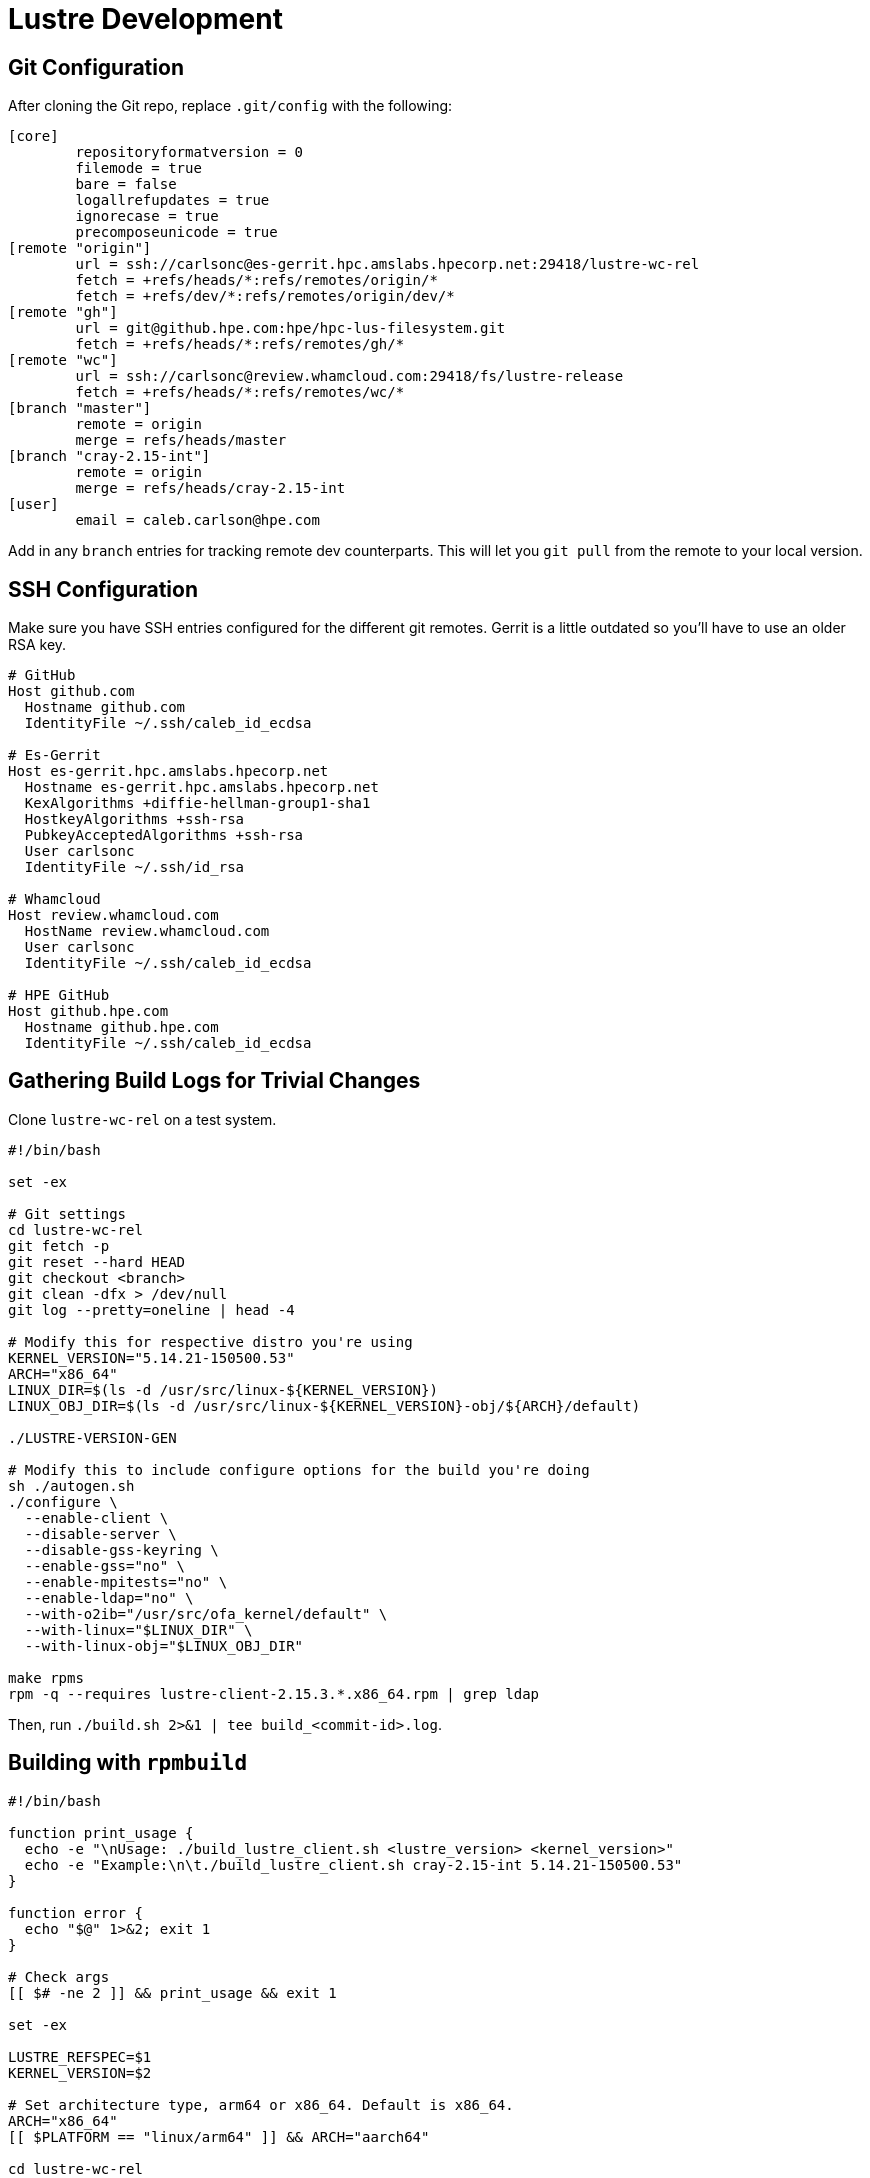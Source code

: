 = Lustre Development

:toc: auto

== Git Configuration

After cloning the Git repo, replace `.git/config` with the following:

[,console]
----
[core]
        repositoryformatversion = 0
        filemode = true
        bare = false
        logallrefupdates = true
        ignorecase = true
        precomposeunicode = true
[remote "origin"]
        url = ssh://carlsonc@es-gerrit.hpc.amslabs.hpecorp.net:29418/lustre-wc-rel
        fetch = +refs/heads/*:refs/remotes/origin/*
        fetch = +refs/dev/*:refs/remotes/origin/dev/*
[remote "gh"]
        url = git@github.hpe.com:hpe/hpc-lus-filesystem.git
        fetch = +refs/heads/*:refs/remotes/gh/*
[remote "wc"]
        url = ssh://carlsonc@review.whamcloud.com:29418/fs/lustre-release
        fetch = +refs/heads/*:refs/remotes/wc/*
[branch "master"]
        remote = origin
        merge = refs/heads/master
[branch "cray-2.15-int"]
        remote = origin
        merge = refs/heads/cray-2.15-int
[user]
        email = caleb.carlson@hpe.com
----

Add in any `branch` entries for tracking remote dev counterparts. This will let
you `git pull` from the remote to your local version.

== SSH Configuration

Make sure you have SSH entries configured for the different git remotes.
Gerrit is a little outdated so you'll have to use an older RSA key.

[,console]
----
# GitHub
Host github.com
  Hostname github.com
  IdentityFile ~/.ssh/caleb_id_ecdsa

# Es-Gerrit
Host es-gerrit.hpc.amslabs.hpecorp.net
  Hostname es-gerrit.hpc.amslabs.hpecorp.net
  KexAlgorithms +diffie-hellman-group1-sha1
  HostkeyAlgorithms +ssh-rsa
  PubkeyAcceptedAlgorithms +ssh-rsa
  User carlsonc
  IdentityFile ~/.ssh/id_rsa

# Whamcloud
Host review.whamcloud.com
  HostName review.whamcloud.com
  User carlsonc
  IdentityFile ~/.ssh/caleb_id_ecdsa

# HPE GitHub
Host github.hpe.com
  Hostname github.hpe.com
  IdentityFile ~/.ssh/caleb_id_ecdsa
----

== Gathering Build Logs for Trivial Changes

Clone `lustre-wc-rel` on a test system.

[,bash]
----
#!/bin/bash

set -ex

# Git settings
cd lustre-wc-rel
git fetch -p
git reset --hard HEAD
git checkout <branch>
git clean -dfx > /dev/null
git log --pretty=oneline | head -4

# Modify this for respective distro you're using
KERNEL_VERSION="5.14.21-150500.53"
ARCH="x86_64"
LINUX_DIR=$(ls -d /usr/src/linux-${KERNEL_VERSION})
LINUX_OBJ_DIR=$(ls -d /usr/src/linux-${KERNEL_VERSION}-obj/${ARCH}/default)

./LUSTRE-VERSION-GEN

# Modify this to include configure options for the build you're doing
sh ./autogen.sh
./configure \
  --enable-client \
  --disable-server \
  --disable-gss-keyring \
  --enable-gss="no" \
  --enable-mpitests="no" \
  --enable-ldap="no" \
  --with-o2ib="/usr/src/ofa_kernel/default" \
  --with-linux="$LINUX_DIR" \
  --with-linux-obj="$LINUX_OBJ_DIR"

make rpms
rpm -q --requires lustre-client-2.15.3.*.x86_64.rpm | grep ldap
----

Then, run `./build.sh 2>&1 | tee build_<commit-id>.log`.

== Building with `rpmbuild`

[,bash]
----
#!/bin/bash

function print_usage {
  echo -e "\nUsage: ./build_lustre_client.sh <lustre_version> <kernel_version>"
  echo -e "Example:\n\t./build_lustre_client.sh cray-2.15-int 5.14.21-150500.53"
}

function error {
  echo "$@" 1>&2; exit 1
}

# Check args
[[ $# -ne 2 ]] && print_usage && exit 1

set -ex

LUSTRE_REFSPEC=$1
KERNEL_VERSION=$2

# Set architecture type, arm64 or x86_64. Default is x86_64.
ARCH="x86_64"
[[ $PLATFORM == "linux/arm64" ]] && ARCH="aarch64"

cd lustre-wc-rel
#  git fetch --all --tags --prune && \
#  git checkout ${LUSTRE_REFSPEC}

sh ./autogen.sh && ./configure --enable-dist || error "Unable to autogen and configure"
make lustre.spec lustre-dkms.spec dist Makefile || error "Unable to make dist and spec files"

# Find linux kernel source and linux kernel object source.
# On RHEL they're the same directory, but OpenSUSE and other
# distros they are usually different directories under /usr/src.
LINUX_DIR=$(ls -d /usr/src/linux-${KERNEL_VERSION})
LINUX_OBJ_DIR=$(ls -d /usr/src/linux-${KERNEL_VERSION}-obj/${ARCH}/default)
RPMBUILD_DIR="/tmp/work/rpmbuild"

# Create rpmbuild dir
rm -rf $RPMBUILD_DIR/
mkdir -p $RPMBUILD_DIR/SPECS $RPMBUILD_DIR/SOURCES
cp -v rpm/* lustre-*.tar.gz $RPMBUILD_DIR/SOURCES/
cp -v lustre.spec lustre-dkms.spec $RPMBUILD_DIR/SPECS

CONFIGURE_ARGS="'--disable-gss-keyring' '--enable-gss=no' '--enable-mpitests=no'"
[[ -n ${MOFED_VERSION} ]] && CONFIGURE_ARGS="${CONFIGURE_ARGS} '--with-o2ib=/usr/src/ofa_kernel/default'"

# Build the userspace, devel, iokit, debug, and kmod/kmp RPMs
rpmbuild \
  --without mpi \
  --without servers \
  --without lustre_tests \
  --without lustre_iokit \
  --define "_topdir $RPMBUILD_DIR" \
  --define "kobjdir $LINUX_OBJ_DIR" \
  --define "kver $KERNEL_VERSION" \
  --define "kversion $KERNEL_VERSION" \
  --define "kdir $LINUX_DIR" \
  --define "_with_lnet_dlc lnet_dlc" \
  --define "configure_args $CONFIGURE_ARGS" \
  -ba lustre.spec 2>&1 | tee /tmp/work/rpmbuild.log \
  || error "Failed to build lustre.spec"

----
